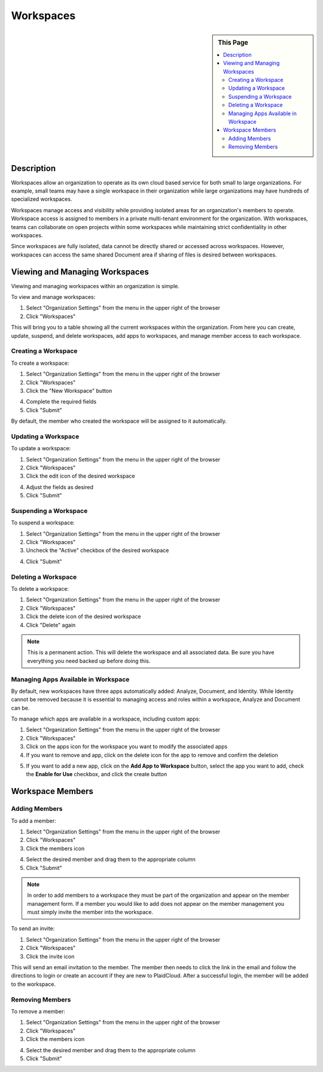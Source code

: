 Workspaces
!!!!!!!!!!!!!!!!!!!!!!!!!!!!!!!!!!!!!!!!!


.. sidebar:: This Page

   .. contents::
      :local:
      

Description
-----------

Workspaces allow an organization to operate as its own cloud based service for both small to large organizations.
For example, small teams may have a single workspace in their organization while large organizations may have hundreds of specialized workspaces.

Workspaces manage access and visibility while providing isolated areas for an organization's members to operate.
Workspace access is assigned to members in a private multi-tenant environment for the organization.  With workspaces,
teams can collaborate on open projects within some workspaces while maintaining strict confidentiality in other workspaces.

Since workspaces are fully isolated, data cannot be directly shared or accessed across workspaces.
However, workspaces can access the same shared Document area if sharing of files is desired between workspaces.

Viewing and Managing Workspaces
---------------------------------

Viewing and managing workspaces within an organization is simple.  

To view and manage workspaces:

1) Select "Organization Settings" from the menu in the upper right of the browser
2) Click "Workspaces"

|organization workspace select|

This will bring you to a table showing all the current workspaces within the organization.  From here you can create, update, suspend, and delete workspaces, add apps to workspaces, and manage member access to each workspace.

Creating a Workspace
~~~~~~~~~~~~~~~~~~~~~~~

To create a workspace:

1) Select "Organization Settings" from the menu in the upper right of the browser
2) Click "Workspaces"
3) Click the "New Workspace" button

|new workspace select|

4) Complete the required fields
5) Click "Submit"

|new workspace form create|

By default, the member who created the workspace will be assigned to it automatically.

Updating a Workspace
~~~~~~~~~~~~~~~~~~~~~~~

To update a workspace:

1) Select "Organization Settings" from the menu in the upper right of the browser
2) Click "Workspaces"
3) Click the edit icon of the desired workspace 

|edit icon select|

4) Adjust the fields as desired
5) Click "Submit"

|edit workspace update|

Suspending a Workspace
~~~~~~~~~~~~~~~~~~~~~~~

To suspend a workspace:

1) Select "Organization Settings" from the menu in the upper right of the browser
2) Click "Workspaces"
3) Uncheck the "Active" checkbox of the desired workspace

|active icon select|

4) Click "Submit"

Deleting a Workspace
~~~~~~~~~~~~~~~~~~~~~~~

To delete a workspace:

1) Select "Organization Settings" from the menu in the upper right of the browser
2) Click "Workspaces"
3) Click the delete icon of the desired workspace
4) Click "Delete" again

.. note:: This is a permanent action. This will delete the workspace and all associated data.  Be sure you have everything you need backed up before doing this.

Managing Apps Available in Workspace
~~~~~~~~~~~~~~~~~~~~~~~~~~~~~~~~~~~~~~~~

By default, new workspaces have three apps automatically added: Analyze, Document, and Identity.  While Identity cannot
be removed because it is essential to managing access and roles within a workspace, Analyze and Document can be.

To manage which apps are available in a workspace, including custom apps:

1) Select "Organization Settings" from the menu in the upper right of the browser
2) Click "Workspaces"
3) Click on the apps icon for the workspace you want to modify the associated apps
4) If you want to remove and app, click on the delete icon for the app to remove and confirm the deletion

|delete icon select|

5) If you want to add a new app, click on the **Add App to Workspace** button, select the app you want to add, check the **Enable for Use** checkbox, and click the create button

|add app to workspace|  |add app create|

Workspace Members
-------------------

Adding Members
~~~~~~~~~~~~~~~~

To add a member:

1) Select "Organization Settings" from the menu in the upper right of the browser
2) Click "Workspaces"
3) Click the members icon

|member icon select|

4) Select the desired member and drag them to the appropriate column
5) Click "Submit"

|adding members form submit|

.. note:: In order to add members to a workspace they must be part of the organization and appear on the member management form. If a member you would like to add does not appear on the member management you must simply invite the member into the workspace.

To send an invite:

1) Select "Organization Settings" from the menu in the upper right of the browser
2) Click "Workspaces"
3) Click the invite icon

This will send an email invitation to the member.  The member then needs to click the link in the email and follow the
directions to login or create an account if they are new to PlaidCloud. After a successful login, the member will be added to the workspace.

Removing Members
~~~~~~~~~~~~~~~~

To remove a member:

1) Select "Organization Settings" from the menu in the upper right of the browser
2) Click "Workspaces"
3) Click the members icon

|member icon select|

4) Select the desired member and drag them to the appropriate column
5) Click "Submit"

|adding members form submit|

.. |new workspace select| image:: ../../_static/img/plaidcloud/organizations_and_workspaces/workspaces/viewing_and_managing_workspaces/creating_a_workspace/1_new_workspace_select.png
.. |new workspace form create| image:: ../../_static/img/plaidcloud/organizations_and_workspaces/workspaces/viewing_and_managing_workspaces/creating_a_workspace/2_new_workspace_form_create.png
.. |delete icon select| image:: ../../_static/img/plaidcloud/organizations_and_workspaces/workspaces/viewing_and_managing_workspaces/deleting_a_workspace/1_delete_icon_select.png
.. |apps icon select| image:: ../../_static/img/plaidcloud/organizations_and_workspaces/workspaces/viewing_and_managing_workspaces/managing_apps_available_in_workspace/1_apps_icon_select.png
.. |add app to workspace| image:: ../../_static/img/plaidcloud/organizations_and_workspaces/workspaces/viewing_and_managing_workspaces/managing_apps_available_in_workspace/2_add_app_to_workspace.png
.. |add app create| image:: ../../_static/img/plaidcloud/organizations_and_workspaces/workspaces/viewing_and_managing_workspaces/managing_apps_available_in_workspace/3_add_app_create.png
.. |active icon select| image:: ../../_static/img/plaidcloud/organizations_and_workspaces/workspaces/viewing_and_managing_workspaces/suspending_a_workspace/1_active_icon_select.png
.. |edit icon select| image:: ../../_static/img/plaidcloud/organizations_and_workspaces/workspaces/viewing_and_managing_workspaces/updating_a_workspace/1_edit_icon_select.png
.. |edit workspace update| image:: ../../_static/img/plaidcloud/organizations_and_workspaces/workspaces/viewing_and_managing_workspaces/updating_a_workspace/2_edit_workspace_update.png
.. |organization workspace select| image:: ../../_static/img/plaidcloud/organizations_and_workspaces/workspaces/viewing_and_managing_workspaces/viewing_and_managing_workspaces/1_organization_workspace_select.png
.. |member icon select| image:: ../../_static/img/plaidcloud/organizations_and_workspaces/workspaces/workspace_members/adding_members/1_member_icon_select.png
.. |adding members form submit| image:: ../../_static/img/plaidcloud/organizations_and_workspaces/workspaces/workspace_members/adding_members/2_adding_members_form_submit.png








